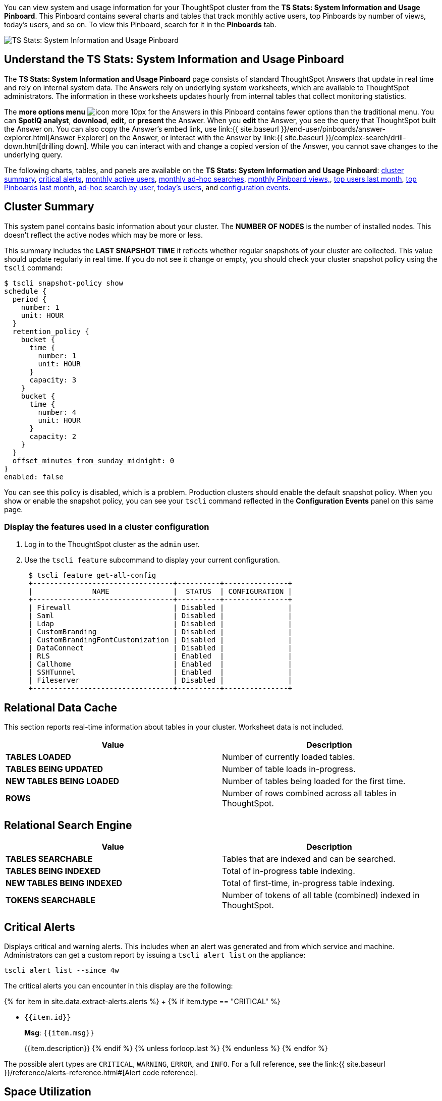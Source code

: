 You can view system and usage information for your ThoughtSpot cluster from the *TS Stats: System Information and Usage Pinboard*.
This Pinboard contains several charts and tables that track monthly active users, top Pinboards by number of views, today's users, and so on.
To view this Pinboard, search for it in the *Pinboards* tab.

image::system-info-usage-pinboard.png[TS Stats: System Information and Usage Pinboard]

== Understand the TS Stats: System Information and Usage Pinboard

The *TS Stats: System Information and Usage Pinboard* page consists of standard ThoughtSpot Answers that update in real time and rely on internal system data.
The Answers rely on underlying system worksheets, which are available to ThoughtSpot administrators.
The information in these worksheets updates hourly from internal tables that collect monitoring statistics.

The *more options menu* image:icon-more-10px.png[] for the Answers in this Pinboard contains fewer options than the traditional menu.
You can *SpotIQ analyst*, *download*, *edit,* or *present* the Answer.
When you *edit* the Answer, you see the query that ThoughtSpot built the Answer on.
You can also copy the Answer's embed link, use link:{{ site.baseurl }}/end-user/pinboards/answer-explorer.html[Answer Explorer] on the Answer, or interact with the Answer by link:{{ site.baseurl }}/complex-search/drill-down.html[drilling down].
While you can interact with and change a copied version of the Answer, you cannot save changes to the underlying query.

The following charts, tables, and panels are available on the *TS Stats: System Information and Usage Pinboard*: <<cluster-summary,cluster summary>>, <<critical-alerts,critical alerts>>, <<mau,monthly active users>>, <<monthly-searches,monthly ad-hoc searches>>, <<monthly-pb-views,monthly Pinboard views,>>, <<top-users,top users last month>>, <<top-pinboards,top Pinboards last month>>, <<searches-user,ad-hoc search by user>>, <<users-today,today's users>>, and <<configuration-events,configuration events>>.

[#cluster-summary]
== Cluster Summary

This system panel contains basic information about your cluster.
The *NUMBER OF NODES* is the number of installed nodes.
This doesn't reflect the active nodes which may be more or less.

This summary includes the *LAST SNAPSHOT TIME* it reflects whether regular snapshots of your cluster are collected.
This value should update regularly in real time.
If you do not see it change or empty, you should check your cluster snapshot policy using the `tscli` command:

 $ tscli snapshot-policy show
 schedule {
   period {
     number: 1
     unit: HOUR
   }
   retention_policy {
     bucket {
       time {
         number: 1
         unit: HOUR
       }
       capacity: 3
     }
     bucket {
       time {
         number: 4
         unit: HOUR
       }
       capacity: 2
     }
   }
   offset_minutes_from_sunday_midnight: 0
 }
 enabled: false

You can see this policy is disabled, which is a problem.
Production clusters should enable the default snapshot policy.
When you show or enable the snapshot policy, you can see your `tscli` command reflected in the *Configuration Events* panel on this same page.

=== Display the features used in a cluster configuration

. Log in to the ThoughtSpot cluster as the `admin` user.
. Use the `tscli feature` subcommand to display your current configuration.
+
----
 $ tscli feature get-all-config
 +---------------------------------+----------+---------------+
 |              NAME               |  STATUS  | CONFIGURATION |
 +---------------------------------+----------+---------------+
 | Firewall                        | Disabled |               |
 | Saml                            | Disabled |               |
 | Ldap                            | Disabled |               |
 | CustomBranding                  | Disabled |               |
 | CustomBrandingFontCustomization | Disabled |               |
 | DataConnect                     | Disabled |               |
 | RLS                             | Enabled  |               |
 | Callhome                        | Enabled  |               |
 | SSHTunnel                       | Enabled  |               |
 | Fileserver                      | Disabled |               |
 +---------------------------------+----------+---------------+
----

[#relational-data-cache]
== Relational Data Cache

This section reports real-time information about tables in your cluster.
Worksheet data is not included.

|===
| Value | Description

| *TABLES LOADED*
| Number of currently loaded tables.

| *TABLES BEING UPDATED*
| Number of table loads in-progress.

| *NEW TABLES BEING LOADED*
| Number of tables being loaded for the first time.

| *ROWS*
| Number of rows combined across all tables in ThoughtSpot.
|===

[#relational-search-engine]
== Relational Search Engine

|===
| Value | Description

| *TABLES SEARCHABLE*
| Tables that are indexed and can be searched.

| *TABLES BEING INDEXED*
| Total of in-progress table indexing.

| *NEW TABLES BEING INDEXED*
| Total of first-time, in-progress table indexing.

| *TOKENS SEARCHABLE*
| Number of tokens of all table (combined) indexed in ThoughtSpot.
|===

[#critical-alerts]
== Critical Alerts

Displays critical and warning alerts.
This includes when an alert was generated and from which service and machine.
Administrators can get a custom report by issuing a `tscli alert list` on the appliance:

----
tscli alert list --since 4w
----

The critical alerts you can encounter in this display are the following:

{% for item in site.data.extract-alerts.alerts %} +   {% if item.type == "CRITICAL" %}

* `{{item.id}}`
+
*Msg*: `{{item.msg}}`
+
{{item.description}}  {% endif %}  {% unless forloop.last %}  {% endunless %} {% endfor %}

The possible alert types are `CRITICAL`, `WARNING`, `ERROR`, and `INFO`.
For a full reference, see the link:{{ site.baseurl }}/reference/alerts-reference.html#[Alert code reference].

[#space-utilization]
== Space Utilization

The *Space Utilization* chart displays your cluster's total capacity and estimated used capacity over time.

image::admin-portal-overview-pinboard-space-utilization.png[Space utilization]

The x-axis is by time and the y-axis measures the size in GB.
You can zoom in and see daily or hourly utilization data.
So, in the *Space Utilization* chart above, the green line shows the amount of capacity in use in the system, while the red line shows the total capacity.
An increase in the red line at the end of a time period indicates the addition of extra hardware, resulting in increased capacity.

The query for this Answer is the following:

----
day of timestamp
total capacity (gb)
total used space (gb)
daily
last 90 days last 25 hours
total capacity (gb) > 0
total used space (gb) > 0
----

The chart relies on the `TS: Internal Table Wise Capacity WS` worksheet.
It tracks  total used space, which consists of raw uncompressed data, including replication.

[#mau]
== Monthly Active Users

This chart shows the number of active users in the system over the last four months, and during the current month.
An active user is defined as a user who has logged in at least one time in the defined time interval, in this case months.

The query for this Answer is the following:

----
monthly
last 4 months this month
active users
user != {null}
----

This query relies on the `TS: BI server` worksheet.

[#monthly-searches]
== Monthly Ad-hoc Searches

Number of ad-hoc searches (queries) issued per month.
An ad-hoc query is defined as any search or change to a search that builds a new Answer (result).
An ad-hoc search can also be generated through SpotIQ or another UI/API interaction.

ThoughtSpot considers all of the following as ad-hoc searches (queries):

* User edits tokens (boxed terms) in the search bar.
* User opens an existing saved Answer and makes changes to tokens in the search bar.
* User opens an existing saved pinboard, edits a visualization, and makes change to the search tokens.
* Searches initiated by an API call for data with runtime filters

It is not considered a search (query) in this context if a user opens an existing saved aggregated worksheet and makes changes to its underlying query.

The query for this Answer is the following:

----
ad-hoc search
user action = 'answer_pinboard_context' 'answer_saved' 'answer_unsaved'
monthly
last 4 months this month
----

This Answer relies on data from the `TS: BI Server` worksheet.

[#monthly-pb-views]
== Monthly Pinboard Views

Number of times a saved pinboard is viewed by a user.
These scenarios are considered pinboard views:

* User opens an existing saved pinboard.
* User opens an embedded pinboard from a URL.
* Pinboard data is accessed using the an API.

These scenarios are not considered pinboard views:

* A user opens SpotIQ tab pinboards.
* A user opens admin tab pinboards.
* The system loads a pinboard on the homepage.
* The system loads the 'learn how to use ThoughtSpot' pinboard.

The query underlying this Answer is:

----
pinboard views
user action = 'pinboard_embed_view' 'pinboard_tspublic_no_runtime_filter' 'pinboard_tspublic_runtime_filter' 'pinboard_view'
monthly
last 4 months this month
----

The query uses the `TS: BI Server` data source.

[#top-users]
== Top Users Last Month

This Answer shows the top ThoughtSpot users ranked by number of actions the users performed in the last 30 days.
The possible user actions include:

{% include content/user-actions.md %}

The query underlying this Answer is:

----
top 10
ranked by user actions
user action != 'invalid'
user != {null}
user
last 30 days today
----

The query uses the `TS: BI Server` data source.

[#top-pinboards]
== Top Pinboards Last Month

This Answer shows the top ThoughtSpot Pinboards ranked by number of views in the last 30 days.

The query underlying this Answer is:

----
top 10
ranked by pinboard views
user action = 'pinboard_embed_view' 'pinboard_tspublic_no_runtime_filter' 'pinboard_tspublic_runtime_filter' 'pinboard_view'
pinboard != {null}
pinboard
last 30 days today
----

The query uses the `TS: BI Server` data source.

[#search-users]
== Ad-hoc search by user

This Answer shows the top ten ThoughtSpot users ranked by the number of ad-hoc searches they have completed.

The query underlying this Answer is:

----
top 10
ad-hoc search
user action = 'answer_pinboard_context' 'answer_saved' 'answer_unsaved
by user
sort by ad-hoc search
----

The query uses the `TS: BI Server` data source.

[#users-today]
== Today's users

This Answer shows all users who logged in to ThoughtSpot today.

The query underlying this Answer is:

----
latest time
by user
user !={null}
today
----

The query uses the `TS: BI Server` data source.

[#configuration-events]
== Configuration Events

This system answer displays recent events that changed the configuration of the system.
This panel displays configuration events related to:+++<table>++++++<colgroup>++++++<col width="25%">++++++</col>+++
    +++<col width="60%">++++++</col>++++++</colgroup>+++
      +++<tbody>++++++<tr>++++++<th>+++Cluster Configuration+++</th>+++
        +++<td>+++Reports configuration actions from the +++<code>+++tscli+++</code>+++ and +++<code>+++tql+++</code>+++ commands.+++</td>++++++</tr>+++
       +++<tr>++++++<th>+++Metadata Management+++</th>+++
        +++<td>+++Events related to metadata such as column names, column visibility, column and data definition, column rank and so forth.+++</td>++++++</tr>+++
       +++<tr>++++++<th>+++User Management+++</th>+++
        +++<td>+++Events related to creating, updating, or adding new users and groups.+++</td>++++++</tr>++++++</tbody>++++++</table>+++

For a more detailed list, including the user that issued a command, you can use the `tscli event list` command.
Administrators can `ssh` into the cluster and specify a time period or even a type of command to include.

----
[admin@testsystem ~]$ tscli event list --since 3d
+-------------------------------+-----------------------+----------------------------+
|             DATE              |       USER            |           SUMMARY          |
+-------------------------------+-----------------------+----------------------------+
| 2018-03-06 11:57:10 -0800 PST |eadmin@thoughtspot.int | User Management: User      |
|                               |                       | "guest_1" updated          |
| 2018-03-06 11:48:10 -0800 PST |admin                  | tscli node ls              |
| 2018-03-06 11:17:04 -0800 PST |eadmin@thoughtspot.int | Metadata Management:       |
|                               |                       | Metadata object "Number of |
|                               |                       | Opportunity                |
|                               |                       | AE and Stage" of type      |
...
----
